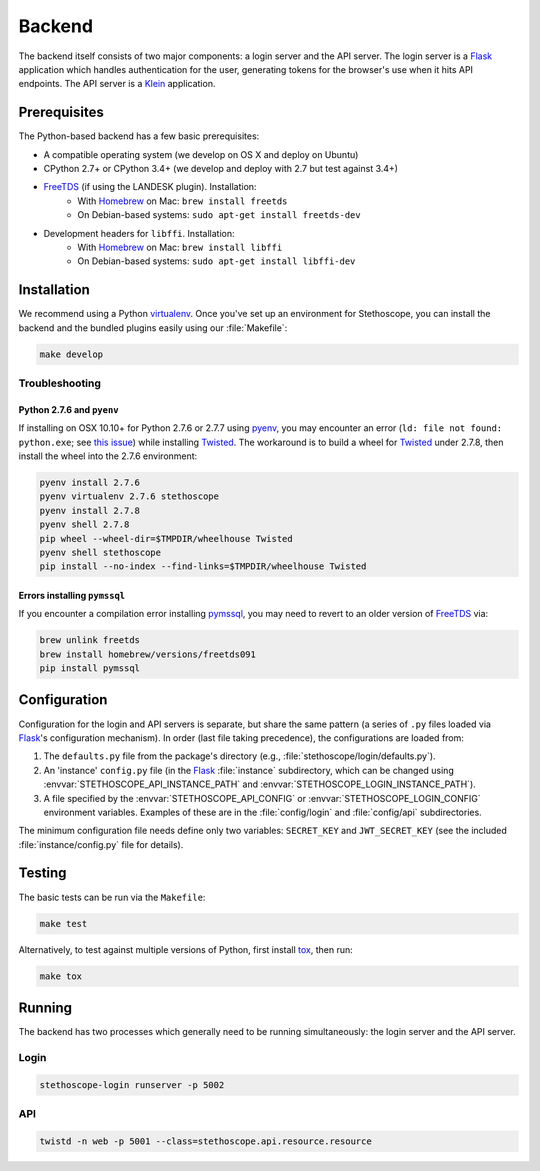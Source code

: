 Backend
=======

The backend itself consists of two major components: a login server and the API server. The login
server is a `Flask`_ application which handles authentication for the user, generating tokens for
the browser's use when it hits API endpoints. The API server is a `Klein`_ application.

Prerequisites
^^^^^^^^^^^^^

The Python-based backend has a few basic prerequisites:

-  A compatible operating system (we develop on OS X and deploy on Ubuntu)
-  CPython 2.7+ or CPython 3.4+ (we develop and deploy with 2.7 but test against 3.4+)
-  `FreeTDS`_ (if using the LANDESK plugin). Installation:
    - With `Homebrew`_ on Mac: ``brew install freetds``
    - On Debian-based systems: ``sudo apt-get install freetds-dev``
-  Development headers for ``libffi``. Installation:
    - With `Homebrew`_ on Mac: ``brew install libffi``
    - On Debian-based systems: ``sudo apt-get install libffi-dev``


Installation
^^^^^^^^^^^^

We recommend using a Python `virtualenv`_. Once you've set up an environment for Stethoscope, you
can install the backend and the bundled plugins easily using our :file:`Makefile`:

.. code:: sh

    make develop


Troubleshooting
'''''''''''''''

Python 2.7.6 and ``pyenv``
++++++++++++++++++++++++++

If installing on OSX 10.10+ for Python 2.7.6 or 2.7.7 using `pyenv`_, you may encounter an error
(``ld: file not found: python.exe``; see `this issue <https://github.com/yyuu/pyenv/issues/273>`__)
while installing `Twisted`_. The workaround is to build a wheel for `Twisted`_ under 2.7.8, then
install the wheel into the 2.7.6 environment:

.. code:: sh

    pyenv install 2.7.6
    pyenv virtualenv 2.7.6 stethoscope
    pyenv install 2.7.8
    pyenv shell 2.7.8
    pip wheel --wheel-dir=$TMPDIR/wheelhouse Twisted
    pyenv shell stethoscope
    pip install --no-index --find-links=$TMPDIR/wheelhouse Twisted


Errors installing ``pymssql``
+++++++++++++++++++++++++++++

If you encounter a compilation error installing `pymssql`_, you may need to revert to an older
version of `FreeTDS`_ via:

.. code:: sh

    brew unlink freetds
    brew install homebrew/versions/freetds091
    pip install pymssql


Configuration
^^^^^^^^^^^^^

Configuration for the login and API servers is separate, but share the same pattern (a series of
``.py`` files loaded via `Flask`_'s configuration mechanism). In order (last file taking
precedence), the configurations are loaded from:

#. The ``defaults.py`` file from the package's directory (e.g.,
   :file:`stethoscope/login/defaults.py`).
#. An 'instance' ``config.py`` file (in the `Flask`_ :file:`instance` subdirectory, which can be
   changed using :envvar:`STETHOSCOPE_API_INSTANCE_PATH` and
   :envvar:`STETHOSCOPE_LOGIN_INSTANCE_PATH`).
#. A file specified by the :envvar:`STETHOSCOPE_API_CONFIG` or :envvar:`STETHOSCOPE_LOGIN_CONFIG`
   environment variables. Examples of these are in the :file:`config/login` and :file:`config/api`
   subdirectories.

The minimum configuration file needs define only two variables: ``SECRET_KEY`` and
``JWT_SECRET_KEY`` (see the included :file:`instance/config.py` file for details).

Testing
^^^^^^^

The basic tests can be run via the ``Makefile``:

.. code:: sh

    make test

Alternatively, to test against multiple versions of Python, first
install `tox`_, then run:

.. code:: sh

    make tox

Running
^^^^^^^

The backend has two processes which generally need to be running simultaneously: the login server
and the API server.

Login
'''''

.. code:: sh

    stethoscope-login runserver -p 5002

API
'''

.. code:: sh

    twistd -n web -p 5001 --class=stethoscope.api.resource.resource


.. _Flask: http://flask.pocoo.org
.. _Klein: https://github.com/twisted/klein
.. _Twisted: https://twistedmatrix.com
.. _FreeTDS: http://www.freetds.org
.. _Homebrew: https://brew.sh
.. _virtualenv: https://virtualenv.pypa.io
.. _Nginx: https://www.nginx.com/
.. _pymssql: http://pymssql.org
.. _pyenv: https://github.com/yyuu/pyenv
.. _tox: https://tox.readthedocs.io/
